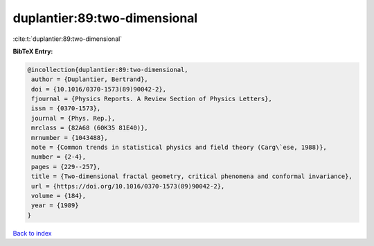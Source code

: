 duplantier:89:two-dimensional
=============================

:cite:t:`duplantier:89:two-dimensional`

**BibTeX Entry:**

.. code-block:: bibtex

   @incollection{duplantier:89:two-dimensional,
    author = {Duplantier, Bertrand},
    doi = {10.1016/0370-1573(89)90042-2},
    fjournal = {Physics Reports. A Review Section of Physics Letters},
    issn = {0370-1573},
    journal = {Phys. Rep.},
    mrclass = {82A68 (60K35 81E40)},
    mrnumber = {1043488},
    note = {Common trends in statistical physics and field theory (Carg\`ese, 1988)},
    number = {2-4},
    pages = {229--257},
    title = {Two-dimensional fractal geometry, critical phenomena and conformal invariance},
    url = {https://doi.org/10.1016/0370-1573(89)90042-2},
    volume = {184},
    year = {1989}
   }

`Back to index <../By-Cite-Keys.rst>`_
